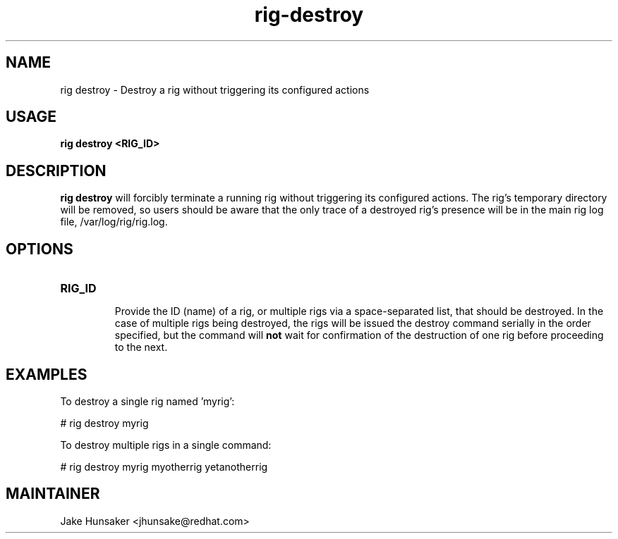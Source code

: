 .TH rig-destroy 1 "May 2023"


.SH NAME
rig destroy - Destroy a rig without triggering its configured actions

.SH USAGE
.B rig destroy <RIG_ID>

.PP

.SH DESCRIPTION
\fBrig destroy\fR will forcibly terminate a running rig without triggering its
configured actions. The rig's temporary directory will be removed, so users should be
aware that the only trace of a destroyed rig's presence will be in the main rig log file,
/var/log/rig/rig.log.

.SH OPTIONS
.TP
.B RIG_ID

Provide the ID (name) of a rig, or multiple rigs via a space-separated list, that
should be destroyed. In the case of multiple rigs being destroyed, the rigs will be
issued the destroy command serially in the order specified, but the command will \fBnot\fR
wait for confirmation of the destruction of one rig before proceeding to the next.


.SH EXAMPLES

To destroy a single rig named 'myrig':

  # rig destroy myrig

To destroy multiple rigs in a single command:

  # rig destroy myrig myotherrig yetanotherrig


.SH MAINTAINER
.nf
Jake Hunsaker <jhunsake@redhat.com>
.fi